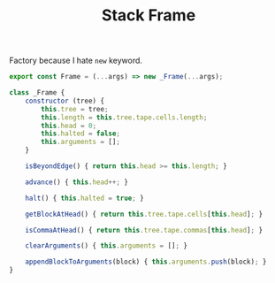 #+TITLE: Stack Frame
#+PROPERTY: header-args    :comments both :tangle ../src/Frame.js

Factory because I hate =new= keyword.

#+begin_src js
export const Frame = (...args) => new _Frame(...args);
#+end_src

#+begin_src js
class _Frame {
    constructor (tree) {
        this.tree = tree;
        this.length = this.tree.tape.cells.length;
        this.head = 0;
        this.halted = false;
        this.arguments = [];
    }

    isBeyondEdge() { return this.head >= this.length; }

    advance() { this.head++; }
    
    halt() { this.halted = true; }
    
    getBlockAtHead() { return this.tree.tape.cells[this.head]; }

    isCommaAtHead() { return this.tree.tape.commas[this.head]; }

    clearArguments() { this.arguments = []; }
    
    appendBlockToArguments(block) { this.arguments.push(block); }
}
#+end_src
